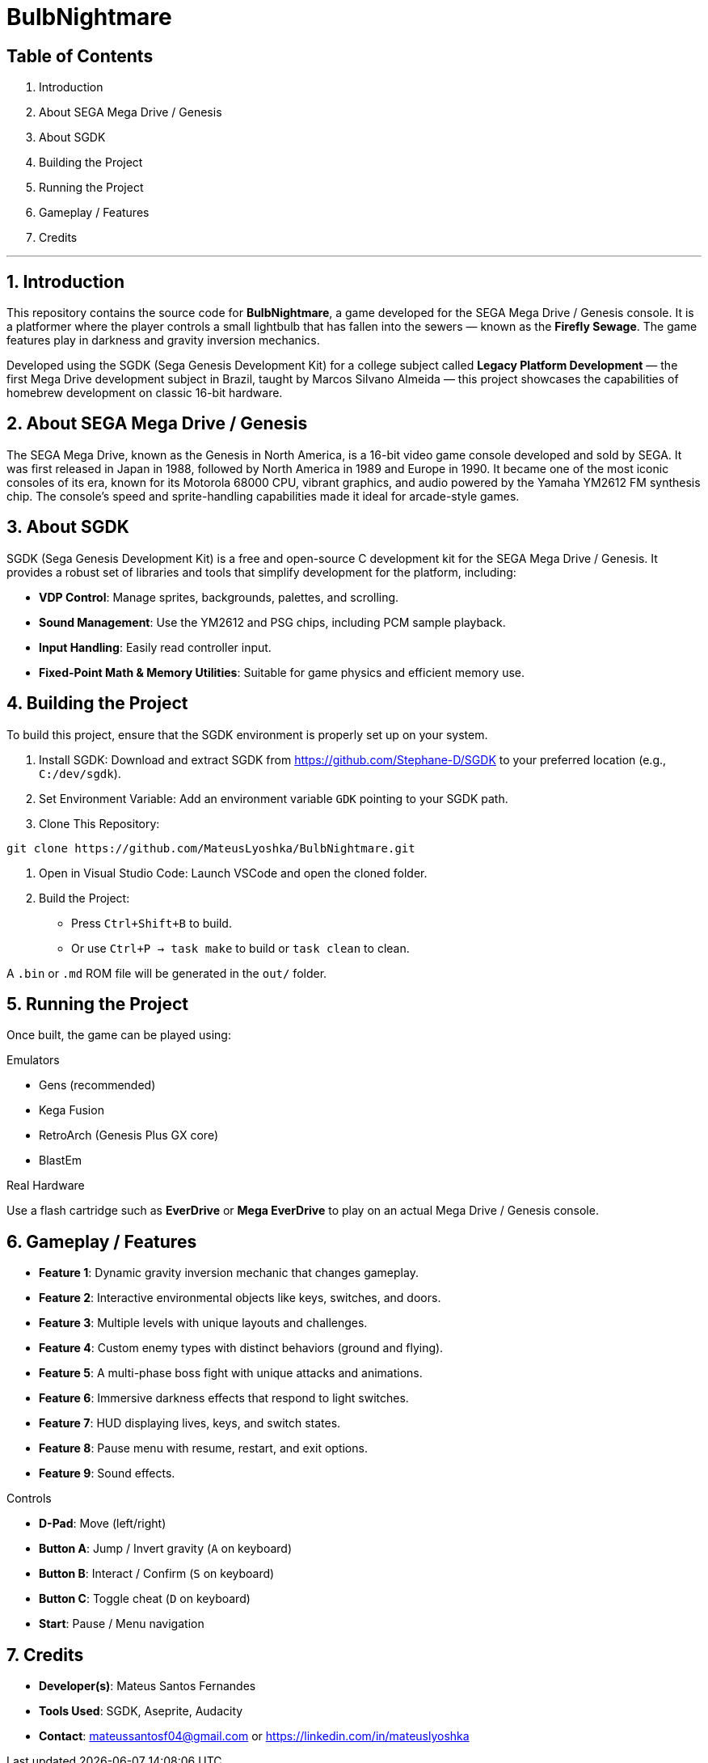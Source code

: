 = BulbNightmare

== Table of Contents

1. Introduction  
2. About SEGA Mega Drive / Genesis  
3. About SGDK  
4. Building the Project  
5. Running the Project  
6. Gameplay / Features  
7. Credits  

---

== 1. Introduction

This repository contains the source code for *BulbNightmare*, a game developed for the SEGA Mega Drive / Genesis console. It is a platformer where the player controls a small lightbulb that has fallen into the sewers — known as the *Firefly Sewage*. The game features play in darkness and gravity inversion mechanics.

Developed using the SGDK (Sega Genesis Development Kit) for a college subject called *Legacy Platform Development* — the first Mega Drive development subject in Brazil, taught by Marcos Silvano Almeida — this project showcases the capabilities of homebrew development on classic 16-bit hardware.

== 2. About SEGA Mega Drive / Genesis

The SEGA Mega Drive, known as the Genesis in North America, is a 16-bit video game console developed and sold by SEGA. It was first released in Japan in 1988, followed by North America in 1989 and Europe in 1990. It became one of the most iconic consoles of its era, known for its Motorola 68000 CPU, vibrant graphics, and audio powered by the Yamaha YM2612 FM synthesis chip. The console’s speed and sprite-handling capabilities made it ideal for arcade-style games.

== 3. About SGDK

SGDK (Sega Genesis Development Kit) is a free and open-source C development kit for the SEGA Mega Drive / Genesis. It provides a robust set of libraries and tools that simplify development for the platform, including:

- **VDP Control**: Manage sprites, backgrounds, palettes, and scrolling.  
- **Sound Management**: Use the YM2612 and PSG chips, including PCM sample playback.  
- **Input Handling**: Easily read controller input.  
- **Fixed-Point Math & Memory Utilities**: Suitable for game physics and efficient memory use.

== 4. Building the Project

To build this project, ensure that the SGDK environment is properly set up on your system.

1. Install SGDK:  
   Download and extract SGDK from https://github.com/Stephane-D/SGDK to your preferred location (e.g., `C:/dev/sgdk`).

2. Set Environment Variable:  
   Add an environment variable `GDK` pointing to your SGDK path.

3. Clone This Repository:
[source, bash]
----
git clone https://github.com/MateusLyoshka/BulbNightmare.git
----

4. Open in Visual Studio Code:  
   Launch VSCode and open the cloned folder.

5. Build the Project:  
   - Press `Ctrl+Shift+B` to build.  
   - Or use `Ctrl+P → task make` to build or `task clean` to clean.

A `.bin` or `.md` ROM file will be generated in the `out/` folder.

== 5. Running the Project

Once built, the game can be played using:

.Emulators
- Gens (recommended)  
- Kega Fusion  
- RetroArch (Genesis Plus GX core)  
- BlastEm  

.Real Hardware
Use a flash cartridge such as *EverDrive* or *Mega EverDrive* to play on an actual Mega Drive / Genesis console.

== 6. Gameplay / Features

- *Feature 1*: Dynamic gravity inversion mechanic that changes gameplay.  
- *Feature 2*: Interactive environmental objects like keys, switches, and doors.  
- *Feature 3*: Multiple levels with unique layouts and challenges.  
- *Feature 4*: Custom enemy types with distinct behaviors (ground and flying).  
- *Feature 5*: A multi-phase boss fight with unique attacks and animations.  
- *Feature 6*: Immersive darkness effects that respond to light switches.  
- *Feature 7*: HUD displaying lives, keys, and switch states.  
- *Feature 8*: Pause menu with resume, restart, and exit options.  
- *Feature 9*: Sound effects.

.Controls
- **D-Pad**: Move (left/right)  
- **Button A**: Jump / Invert gravity (`A` on keyboard)  
- **Button B**: Interact / Confirm (`S` on keyboard)  
- **Button C**: Toggle cheat (`D` on keyboard)  
- **Start**: Pause / Menu navigation

== 7. Credits

- *Developer(s)*: Mateus Santos Fernandes  
- *Tools Used*: SGDK, Aseprite, Audacity  
- *Contact*: mateussantosf04@gmail.com or https://linkedin.com/in/mateuslyoshka  
